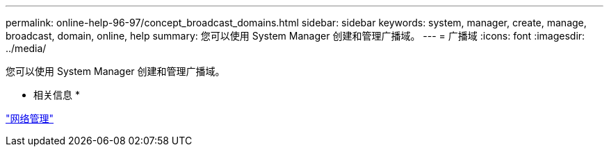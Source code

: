 ---
permalink: online-help-96-97/concept_broadcast_domains.html 
sidebar: sidebar 
keywords: system, manager, create, manage, broadcast, domain, online, help 
summary: 您可以使用 System Manager 创建和管理广播域。 
---
= 广播域
:icons: font
:imagesdir: ../media/


[role="lead"]
您可以使用 System Manager 创建和管理广播域。

* 相关信息 *

https://docs.netapp.com/us-en/ontap/networking/index.html["网络管理"]
